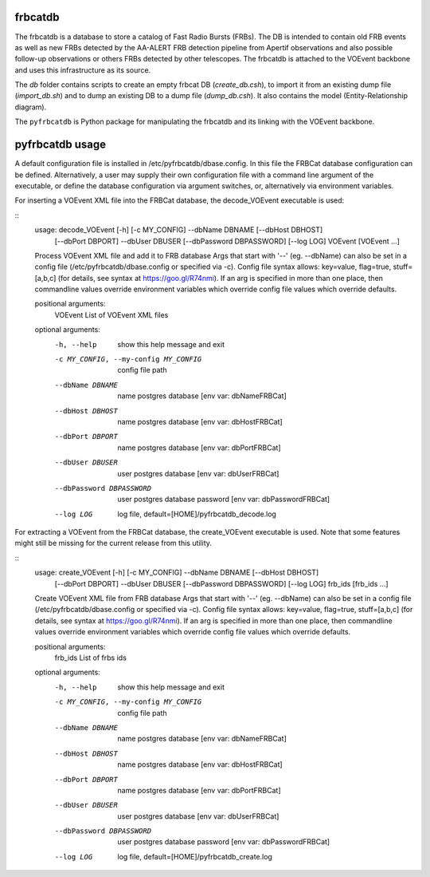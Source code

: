 frbcatdb
########

The frbcatdb is a database to store a catalog of Fast Radio Bursts (FRBs).
The DB is intended to contain old FRB events as well as new FRBs detected by the
AA-ALERT FRB detection pipeline from Apertif observations and also possible follow-up observations or others FRBs detected by other telescopes.
The frbcatdb is attached to the VOEvent backbone and uses this infrastructure as its source.

The `db` folder contains scripts to create an empty frbcat DB (`create_db.csh`),
to import it from an existing dump file (`import_db.sh`) and
to dump an existing DB to a dump file (`dump_db.csh`).
It also contains the model (Entity-Relationship diagram).

.. image:: ../../db/relationships.real.compact.png

The ``pyfrbcatdb`` is Python package for manipulating the frbcatdb and its linking
with the VOEvent backbone.

pyfrbcatdb usage
################

A default configuration file is installed in /etc/pyfrbcatdb/dbase.config. In this file the FRBCat database configuration can be defined. Alternatively, a user may supply their own configuration file with a command line argument of the executable, or define the database configuration via argument switches, or, alternatively via environment variables.

For inserting a VOEvent XML file into the FRBCat database, the decode_VOEvent executable is used:

::
  usage: decode_VOEvent [-h] [-c MY_CONFIG] --dbName DBNAME [--dbHost DBHOST]
                        [--dbPort DBPORT] --dbUser DBUSER
                        [--dbPassword DBPASSWORD] [--log LOG]
                        VOEvent [VOEvent ...]

  Process VOEvent XML file and add it to FRB database Args that start with '--'
  (eg. --dbName) can also be set in a config file
  (/etc/pyfrbcatdb/dbase.config or specified via -c). Config
  file syntax allows: key=value, flag=true, stuff=[a,b,c] (for details, see
  syntax at https://goo.gl/R74nmi). If an arg is specified in more than one
  place, then commandline values override environment variables which override
  config file values which override defaults.

  positional arguments:
    VOEvent               List of VOEvent XML files

  optional arguments:
    -h, --help            show this help message and exit
    -c MY_CONFIG, --my-config MY_CONFIG
                          config file path
    --dbName DBNAME       name postgres database [env var: dbNameFRBCat]
    --dbHost DBHOST       name postgres database [env var: dbHostFRBCat]
    --dbPort DBPORT       name postgres database [env var: dbPortFRBCat]
    --dbUser DBUSER       user postgres database [env var: dbUserFRBCat]
    --dbPassword DBPASSWORD
                          user postgres database password [env var:
                          dbPasswordFRBCat]
    --log LOG             log file, default=[HOME]/pyfrbcatdb_decode.log

For extracting a VOEvent from the FRBCat database, the create_VOEvent executable is used. Note that some features might still be missing for the current release from this utility.

::
  usage: create_VOEvent [-h] [-c MY_CONFIG] --dbName DBNAME [--dbHost DBHOST]
                        [--dbPort DBPORT] --dbUser DBUSER
                        [--dbPassword DBPASSWORD] [--log LOG]
                        frb_ids [frb_ids ...]

  Create VOEvent XML file from FRB database Args that start with '--' (eg.
  --dbName) can also be set in a config file
  (/etc/pyfrbcatdb/dbase.config or specified via -c). Config
  file syntax allows: key=value, flag=true, stuff=[a,b,c] (for details, see
  syntax at https://goo.gl/R74nmi). If an arg is specified in more than one
  place, then commandline values override environment variables which override
  config file values which override defaults.

  positional arguments:
    frb_ids               List of frbs ids

  optional arguments:
    -h, --help            show this help message and exit
    -c MY_CONFIG, --my-config MY_CONFIG
                          config file path
    --dbName DBNAME       name postgres database [env var: dbNameFRBCat]
    --dbHost DBHOST       name postgres database [env var: dbHostFRBCat]
    --dbPort DBPORT       name postgres database [env var: dbPortFRBCat]
    --dbUser DBUSER       user postgres database [env var: dbUserFRBCat]
    --dbPassword DBPASSWORD
                          user postgres database password [env var:
                          dbPasswordFRBCat]
    --log LOG             log file, default=[HOME]/pyfrbcatdb_create.log

